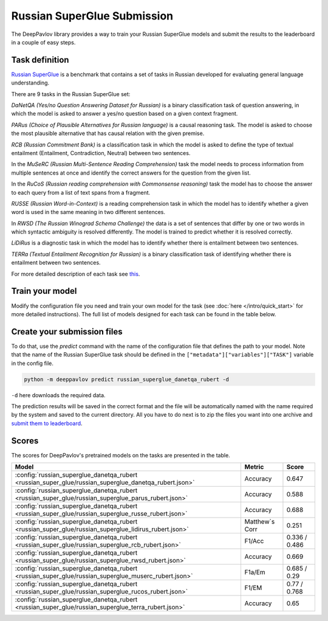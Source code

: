 Russian SuperGlue Submission
==========================================
The DeepPavlov library provides a way to train your Russian SuperGlue models and submit the results to the leaderboard in a couple of easy steps.     

Task definition
---------------
`Russian SuperGlue <https://russiansuperglue.com/>`__ is a benchmark that contains a set of tasks in Russian developed for evaluating general language understanding.

There are 9 tasks in the Russian SuperGlue set:

`DaNetQA (Yes/no Question Answering Dataset for Russian)` is a binary classification task of question answering, in which the model is asked to answer a yes/no question based on a given context fragment.  

`PARus (Choice of Plausible Alternatives for Russian language)` is a causal reasoning task. The model is asked to choose the most plausible alternative that has causal relation with the given premise.

`RCB (Russian Commitment Bank)` is a classification task in which the model is asked to define the type of textual entailment (Entailment, Contradiction, Neutral) between two sentences.

In the `MuSeRC (Russian Multi-Sentence Reading Comprehension)` task the model needs to process information from multiple sentences at once and identify the correct answers for the 
question from the given list.

In the `RuCoS (Russian reading comprehension with Commonsense reasoning)` task the model has to choose the answer to each query from a list of text spans from a fragment.

`RUSSE (Russian Word-in-Context)` is a reading comprehension task in which the model has to identify whether a given word is used in the same 
meaning in two different sentences.

In `RWSD (The Russian Winograd Schema Challenge)` the data is a set of sentences that differ by one or two words
in which syntactic ambiguity is resolved differently. The model is trained to predict whether it is resolved correctly.

`LiDiRus` is a diagnostic task in which the model has to identify whether there is entailment between two sentences. 

`TERRa (Textual Entailment Recognition for Russian)` is a binary classification task of identifying whether there is entailment between two sentences.


For more detailed description of each task see `this <https://russiansuperglue.com/tasks/>`__.

Train your model
----------------
Modify the configuration file you need and train your own model for the task (see :doc:`here </intro/quick_start>` 
for more detailed instructions). The full list of models designed for each task can be found in the table below.

Create your submission files
----------------------------
To do that, use the `predict` command with the name of the configuration file that defines the path to your model. 
Note that the name of the Russian SuperGlue task should be defined in the ``["metadata"]["variables"]["TASK"]`` variable in the config file. 

.. code:: bash

    python -m deeppavlov predict russian_superglue_danetqa_rubert -d

``-d`` here downloads the required data.

The prediction results will be saved in the correct format and the file will be automatically named with the name required by the system and saved to the current directory. All you have to do next 
is to zip the files you want into one archive and `submit them to leaderboard <https://russiansuperglue.com/guide/>`__.

Scores
------
The scores for DeepPavlov's pretrained models on the tasks are presented in the table.
    
+-------------------------------------------------------------------------------------------------------+----------------+-----------------+
| Model                                                                                                 |     Metric     |      Score      |
+=======================================================================================================+================+=================+
|  :config:`russian_superglue_danetqa_rubert <russian_super_glue/russian_superglue_danetqa_rubert.json>`|    Accuracy    |      0.647      |
+-------------------------------------------------------------------------------------------------------+----------------+-----------------+
|  :config:`russian_superglue_danetqa_rubert <russian_super_glue/russian_superglue_parus_rubert.json>`  |    Accuracy    |      0.588      |
+-------------------------------------------------------------------------------------------------------+----------------+-----------------+
|  :config:`russian_superglue_danetqa_rubert <russian_super_glue/russian_superglue_russe_rubert.json>`  |    Accuracy    |      0.688      |
+-------------------------------------------------------------------------------------------------------+----------------+-----------------+
|  :config:`russian_superglue_danetqa_rubert <russian_super_glue/russian_superglue_lidirus_rubert.json>`| Matthew`s Corr |      0.251      |
+-------------------------------------------------------------------------------------------------------+----------------+-----------------+
|  :config:`russian_superglue_danetqa_rubert <russian_super_glue/russian_superglue_rcb_rubert.json>`    |     F1/Acc     |  0.336 / 0.486  |
+-------------------------------------------------------------------------------------------------------+----------------+-----------------+
|  :config:`russian_superglue_danetqa_rubert <russian_super_glue/russian_superglue_rwsd_rubert.json>`   |    Accuracy    |      0.669      |
+-------------------------------------------------------------------------------------------------------+----------------+-----------------+
|  :config:`russian_superglue_danetqa_rubert <russian_super_glue/russian_superglue_muserc_rubert.json>` |     F1a/Em     |   0.685 / 0.29  |
+-------------------------------------------------------------------------------------------------------+----------------+-----------------+
|  :config:`russian_superglue_danetqa_rubert <russian_super_glue/russian_superglue_rucos_rubert.json>`  |      F1/EM     |   0.77 / 0.768  |
+-------------------------------------------------------------------------------------------------------+----------------+-----------------+
|  :config:`russian_superglue_danetqa_rubert <russian_super_glue/russian_superglue_terra_rubert.json>`  |    Accuracy    |      0.65       |
+-------------------------------------------------------------------------------------------------------+----------------+-----------------+
